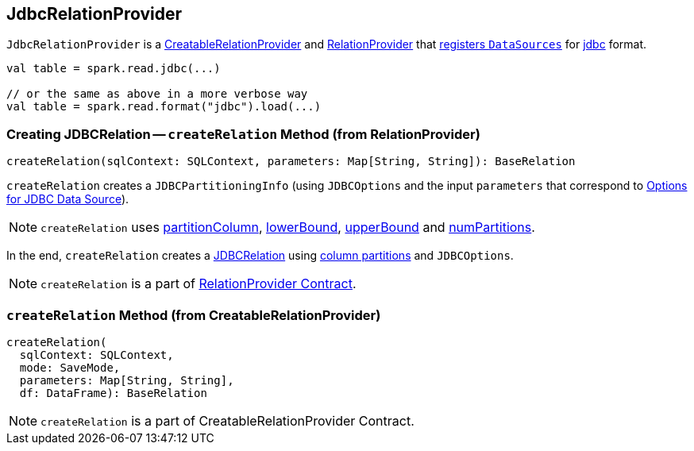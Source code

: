 == [[JdbcRelationProvider]] JdbcRelationProvider

`JdbcRelationProvider` is a link:spark-sql-datasource.adoc#CreatableRelationProvider[CreatableRelationProvider] and link:spark-sql-datasource.adoc#RelationProvider[RelationProvider] that link:spark-sql-DataSourceRegister.adoc[registers `DataSources`] for link:spark-sql-DataFrameReader.adoc#jdbc[jdbc] format.

[source, scala]
----
val table = spark.read.jdbc(...)

// or the same as above in a more verbose way
val table = spark.read.format("jdbc").load(...)
----

=== [[createRelation-RelationProvider]] Creating JDBCRelation -- `createRelation` Method (from RelationProvider)

[source, scala]
----
createRelation(sqlContext: SQLContext, parameters: Map[String, String]): BaseRelation
----

`createRelation` creates a `JDBCPartitioningInfo` (using `JDBCOptions` and the input `parameters` that correspond to link:spark-sql-DataFrameReader.adoc#jdbc-options[Options for JDBC Data Source]).

NOTE: `createRelation` uses link:spark-sql-DataFrameReader.adoc#jdbc-[partitionColumn], link:spark-sql-DataFrameReader.adoc#jdbc-lowerBound[lowerBound], link:spark-sql-DataFrameReader.adoc#jdbc-upperBound[upperBound] and link:spark-sql-DataFrameReader.adoc#jdbc-numPartitions[numPartitions].

In the end, `createRelation` creates a link:spark-sql-JDBCRelation.adoc[JDBCRelation] using link:spark-sql-JDBCRelation.adoc#columnPartition[column partitions] and `JDBCOptions`.

NOTE: `createRelation` is a part of link:spark-sql-datasource.adoc#RelationProvider[RelationProvider Contract].

=== [[createRelation-CreatableRelationProvider]] `createRelation` Method (from CreatableRelationProvider)

[source, scala]
----
createRelation(
  sqlContext: SQLContext,
  mode: SaveMode,
  parameters: Map[String, String],
  df: DataFrame): BaseRelation
----

NOTE: `createRelation` is a part of CreatableRelationProvider Contract.
